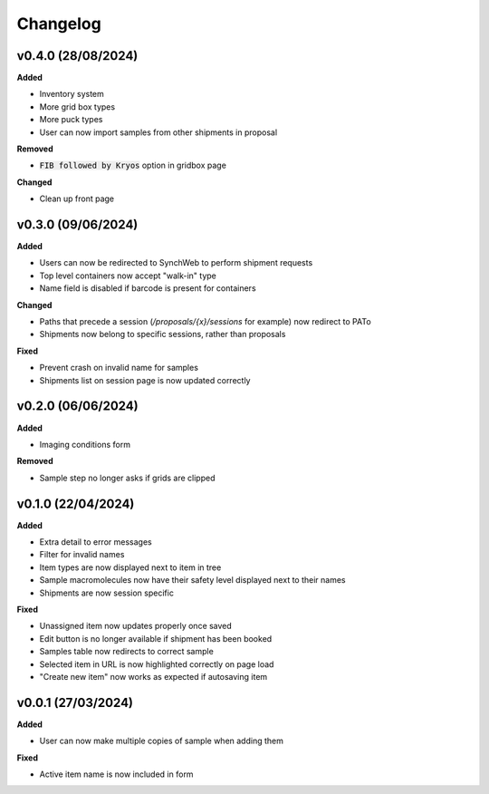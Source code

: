 ==========
Changelog
==========

+++++++++
v0.4.0 (28/08/2024)
+++++++++

**Added**

- Inventory system
- More grid box types
- More puck types
- User can now import samples from other shipments in proposal

**Removed**

- :code:`FIB followed by Kryos` option in gridbox page

**Changed**

- Clean up front page

+++++++++
v0.3.0 (09/06/2024)
+++++++++

**Added**

- Users can now be redirected to SynchWeb to perform shipment requests
- Top level containers now accept "walk-in" type
- Name field is disabled if barcode is present for containers

**Changed**

- Paths that precede a session (`/proposals/{x}/sessions` for example) now redirect to PATo
- Shipments now belong to specific sessions, rather than proposals

**Fixed**

- Prevent crash on invalid name for samples
- Shipments list on session page is now updated correctly

+++++++++
v0.2.0 (06/06/2024)
+++++++++

**Added**

- Imaging conditions form

**Removed**

- Sample step no longer asks if grids are clipped

+++++++++
v0.1.0 (22/04/2024)
+++++++++

**Added**

- Extra detail to error messages
- Filter for invalid names
- Item types are now displayed next to item in tree
- Sample macromolecules now have their safety level displayed next to their names
- Shipments are now session specific

**Fixed**

- Unassigned item now updates properly once saved
- Edit button is no longer available if shipment has been booked
- Samples table now redirects to correct sample
- Selected item in URL is now highlighted correctly on page load
- "Create new item" now works as expected if autosaving item

+++++++++
v0.0.1 (27/03/2024)
+++++++++

**Added**

- User can now make multiple copies of sample when adding them 

**Fixed**

- Active item name is now included in form
